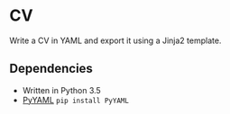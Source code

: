 * CV

Write a CV in YAML and export it using a Jinja2 template.

** Dependencies
- Written in Python 3.5
- [[http://pyyaml.org/wiki/PyYAML][PyYAML]] ~pip install PyYAML~

# ** Install
# 
# - ~git clone https://github.com/devonwa/cv~
# - ~python cv/setup.py install~
